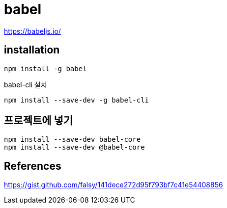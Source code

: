 = babel

https://babeljs.io/


== installation

----
npm install -g babel
----

babel-cli 설치
----
npm install --save-dev -g babel-cli
----

== 프로젝트에 넣기
----
npm install --save-dev babel-core
npm install --save-dev @babel-core
----


== References
https://gist.github.com/falsy/141dece272d95f793bf7c41e54408856
